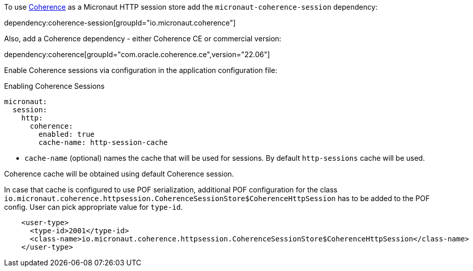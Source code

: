 To use link:{coherenceHome}[Coherence] as a Micronaut HTTP session store add the `micronaut-coherence-session` dependency:

dependency:coherence-session[groupId="io.micronaut.coherence"]

Also, add a Coherence dependency - either Coherence CE or commercial version:

dependency:coherence[groupId="com.oracle.coherence.ce",version="22.06"]

Enable Coherence sessions via configuration in the application configuration file:

[configuration, title = 'Enabling Coherence Sessions']
----
micronaut:
  session:
    http:
      coherence:
        enabled: true
        cache-name: http-session-cache
----

- `cache-name` (optional) names the cache that will be used for sessions. By default `http-sessions` cache will be used.

Coherence cache will be obtained using default Coherence session.

In case that cache is configured to use POF serialization, additional POF configuration for the class `io.micronaut.coherence.httpsession.CoherenceSessionStore$CoherenceHttpSession` has to be added to the POF config. User can pick appropriate value for `type-id`.

[source,xml]
----
    <user-type>
      <type-id>2001</type-id>
      <class-name>io.micronaut.coherence.httpsession.CoherenceSessionStore$CoherenceHttpSession</class-name>
    </user-type>
----
